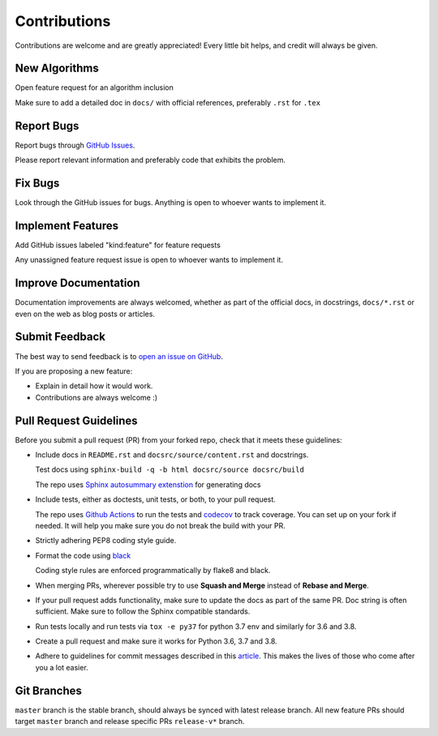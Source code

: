 Contributions
#############

Contributions are welcome and are greatly appreciated! Every little bit helps,
and credit will always be given.

New Algorithms
--------------
Open feature request for an algorithm inclusion

Make sure to add a detailed doc in ``docs/`` with official references, preferably ``.rst`` for ``.tex``

Report Bugs
-----------

Report bugs through `GitHub Issues <https://github.com/mek97/reoptimization-algorithms/issues/>`__.

Please report relevant information and preferably code that exhibits the problem.

Fix Bugs
--------

Look through the GitHub issues for bugs. Anything is open to whoever wants to implement it.

Implement Features
------------------
Add GitHub issues labeled "kind:feature" for feature requests

Any unassigned feature request issue is open to whoever wants to implement it.

Improve Documentation
---------------------

Documentation improvements are always welcomed, whether as part of the official docs,
in docstrings, ``docs/*.rst`` or even on the web as blog posts or articles.

Submit Feedback
---------------

The best way to send feedback is to `open an issue on GitHub <https://github.com/mek97/reoptimization-algorithms/issues>`__.

If you are proposing a new feature:

-   Explain in detail how it would work.
-   Contributions are always welcome :)


Pull Request Guidelines
-----------------------

Before you submit a pull request (PR) from your forked repo, check that it meets
these guidelines:

-   Include docs in ``README.rst`` and ``docsrc/source/content.rst`` and docstrings.

    Test docs using ``sphinx-build -q -b html docsrc/source docsrc/build``

    The repo uses `Sphinx autosummary extenstion <https://www.sphinx-doc.org/en/master/usage/extensions/autosummary.html>`__ for generating docs

-   Include tests, either as doctests, unit tests, or both, to your pull
    request.

    The repo uses `Github Actions <https://help.github.com/en/actions>`__ to
    run the tests and `codecov <https://codecov.io/gh/mek97/reoptimization-algorithms>`__ to track coverage. You can set up on your fork if needed. It will help you make sure you do not
    break the build with your PR.

-   Strictly adhering PEP8 coding style guide.

-   Format the code using `black <https://github.com/psf/black>`__

    Coding style rules are enforced programmatically by flake8 and black.

-   When merging PRs, wherever possible try to use **Squash and Merge** instead of **Rebase and Merge**.

-   If your pull request adds functionality, make sure to update the docs as part
    of the same PR. Doc string is often sufficient. Make sure to follow the
    Sphinx compatible standards.

-   Run tests locally and run tests via ``tox -e py37`` for python 3.7 env and similarly for 3.6 and 3.8.

-   Create a pull request and make sure it works for Python 3.6, 3.7 and 3.8.

-   Adhere to guidelines for commit messages described in this `article <http://chris.beams.io/posts/git-commit/>`__.
    This makes the lives of those who come after you a lot easier.

Git Branches
------------

``master`` branch is the stable branch, should always be synced with latest release branch. All new feature PRs should target ``master`` branch and release specific PRs ``release-v*`` branch.
